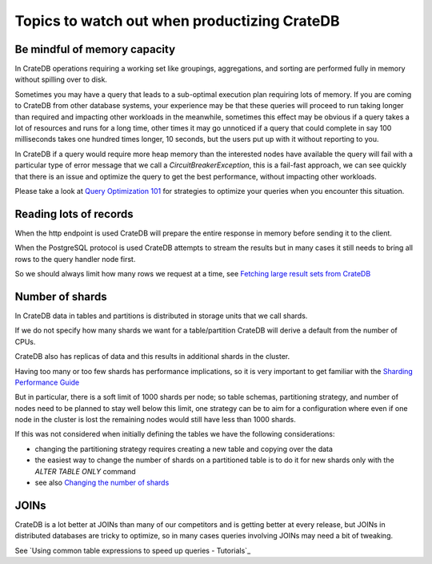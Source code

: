 .. _topics-to-watch-out-when-productizing-cratedb:

###############################################
 Topics to watch out when productizing CrateDB
###############################################

.. _mindful-of-memory:

*******************************
 Be mindful of memory capacity
*******************************

In CrateDB operations requiring a working set like groupings, aggregations, and
sorting are performed fully in memory without spilling over to disk.

Sometimes you may have a query that leads to a sub-optimal execution plan
requiring lots of memory. If you are coming to CrateDB from other database
systems, your experience may be that these queries will proceed to run taking
longer than required and impacting other workloads in the meanwhile, sometimes
this effect may be obvious if a query takes a lot of resources and runs for a
long time, other times it may go unnoticed if a query that could complete in say
100 milliseconds takes one hundred times longer, 10 seconds, but the users put
up with it without reporting to you.

In CrateDB if a query would require more heap memory than the interested nodes
have available the query will fail with a particular type of error message that
we call a `CircuitBreakerException`, this is a fail-fast approach, we can see
quickly that there is an issue and optimize the query to get the best
performance, without impacting other workloads.

Please take a look at `Query Optimization 101`_ for strategies to optimize your
queries when you encounter this situation.

.. _reading-lots-of-records:

*************************
 Reading lots of records
*************************

When the http endpoint is used CrateDB will prepare the entire response in
memory before sending it to the client.

When the PostgreSQL protocol is used CrateDB attempts to stream the results but
in many cases it still needs to bring all rows to the query handler node first.

So we should always limit how many rows we request at a time, see `Fetching
large result sets from CrateDB`_

.. _number-of=shards:

******************
 Number of shards
******************

In CrateDB data in tables and partitions is distributed in storage units that we
call shards.

If we do not specify how many shards we want for a table/partition CrateDB will
derive a default from the number of CPUs.

CrateDB also has replicas of data and this results in additional shards in the
cluster.

Having too many or too few shards has performance implications, so it is very
important to get familiar with the `Sharding Performance Guide`_

But in particular, there is a soft limit of 1000 shards per node; so table
schemas, partitioning strategy, and number of nodes need to be planned to stay
well below this limit, one strategy can be to aim for a configuration where even
if one node in the cluster is lost the remaining nodes would still have less
than 1000 shards.

If this was not considered when initially defining the tables we have the
following considerations:

-  changing the partitioning strategy requires creating a new table and copying
   over the data
-  the easiest way to change the number of shards on a partitioned table is to
   do it for new shards only with the `ALTER TABLE ONLY` command
-  see also `Changing the number of shards`_

.. _section-joins:

*******
 JOINs
*******

CrateDB is a lot better at JOINs than many of our competitors and is getting
better at every release, but JOINs in distributed databases are tricky to
optimize, so in many cases queries involving JOINs may need a bit of tweaking.

See `Using common table expressions to speed up queries - Tutorials`_

.. _changing the number of shards: https://cratedb.com/docs/crate/reference/en/latest/general/ddl/alter-table.html#alter-shard-number

.. _fetching large result sets from cratedb: https://community.cratedb.com/t/fetching-large-result-sets-from-cratedb/1270

.. _query optimization 101: https://crateio.atlassian.net/wiki/spaces/CE/pages/1279000620)

.. _sharding performance guide: https://cratedb.com/docs/guide/performance/sharding.html

.. _using common table expressions to speed up queries: https://community.cratedb.com/t/using-common-table-expressions-to-speed-up-queries/1719
